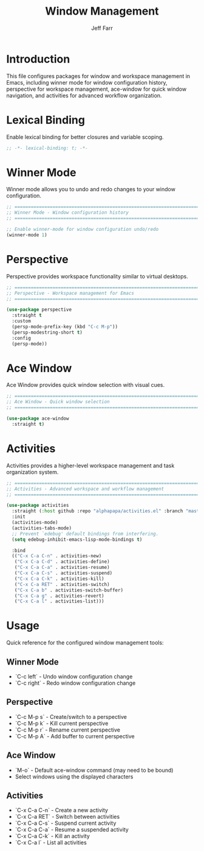 #+title: Window Management
#+author: Jeff Farr
#+property: header-args:emacs-lisp :tangle window-management.el
#+auto_tangle: y

* Introduction
This file configures packages for window and workspace management in Emacs,
including winner mode for window configuration history, perspective for workspace management,
ace-window for quick window navigation, and activities for advanced workflow organization.

* Lexical Binding
Enable lexical binding for better closures and variable scoping.

#+begin_src emacs-lisp
;; -*- lexical-binding: t; -*-
#+end_src

* Winner Mode
Winner mode allows you to undo and redo changes to your window configuration.

#+begin_src emacs-lisp
;; ===============================================================================
;; Winner Mode - Window configuration history
;; ===============================================================================

;; Enable winner-mode for window configuration undo/redo
(winner-mode 1)
#+end_src

* Perspective
Perspective provides workspace functionality similar to virtual desktops.

#+begin_src emacs-lisp
;; ===============================================================================
;; Perspective - Workspace management for Emacs
;; ===============================================================================

(use-package perspective
  :straight t
  :custom
  (persp-mode-prefix-key (kbd "C-c M-p"))
  (persp-modestring-short t)
  :config
  (persp-mode))
#+end_src

* Ace Window
Ace Window provides quick window selection with visual cues.

#+begin_src emacs-lisp
;; ===============================================================================
;; Ace Window - Quick window selection
;; ===============================================================================

(use-package ace-window
  :straight t)
#+end_src

* Activities
Activities provides a higher-level workspace management and task organization system.

#+begin_src emacs-lisp
;; ===============================================================================
;; Activities - Advanced workspace and workflow management
;; ===============================================================================

(use-package activities
  :straight (:host github :repo "alphapapa/activities.el" :branch "master" :files ("*.el"))
  :init
  (activities-mode)
  (activities-tabs-mode)
  ;; Prevent `edebug' default bindings from interfering.
  (setq edebug-inhibit-emacs-lisp-mode-bindings t)

  :bind
  (("C-x C-a C-n" . activities-new)
   ("C-x C-a C-d" . activities-define)
   ("C-x C-a C-a" . activities-resume)
   ("C-x C-a C-s" . activities-suspend)
   ("C-x C-a C-k" . activities-kill)
   ("C-x C-a RET" . activities-switch)
   ("C-x C-a b" . activities-switch-buffer)
   ("C-x C-a g" . activities-revert)
   ("C-x C-a l" . activities-list)))
#+end_src

* Usage
Quick reference for the configured window management tools:

** Winner Mode
- `C-c left` - Undo window configuration change
- `C-c right` - Redo window configuration change

** Perspective
- `C-c M-p s` - Create/switch to a perspective
- `C-c M-p k` - Kill current perspective
- `C-c M-p r` - Rename current perspective
- `C-c M-p A` - Add buffer to current perspective

** Ace Window
- `M-o` - Default ace-window command (may need to be bound)
- Select windows using the displayed characters

** Activities
- `C-x C-a C-n` - Create a new activity
- `C-x C-a RET` - Switch between activities
- `C-x C-a C-s` - Suspend current activity
- `C-x C-a C-a` - Resume a suspended activity
- `C-x C-a C-k` - Kill an activity
- `C-x C-a l` - List all activities
